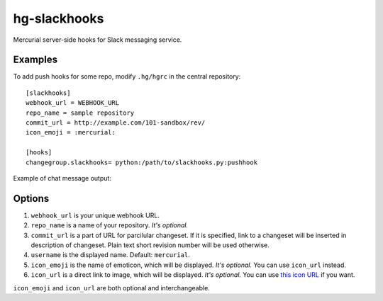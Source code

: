 hg-slackhooks
=============

Mercurial server-side hooks for Slack messaging service.

Examples
~~~~~~~~

To add push hooks for some repo, modify ``.hg/hgrc`` in the central repository::

    [slackhooks]
    webhook_url = WEBHOOK_URL
    repo_name = sample repository
    commit_url = http://example.com/101-sandbox/rev/
    icon_emoji = :mercurial:

    [hooks]
    changegroup.slackhooks= python:/path/to/slackhooks.py:pushhook

Example of chat message output:

.. image:: http://i.imgur.com/Ivcctgq.png
    :alt: Mercurial push hook chat message
    :align: center

Options
~~~~~~~

#. ``webhook_url`` is your unique webhook URL.
#. ``repo_name`` is a name of your repository. *It's optional.*
#. ``commit_url`` is a part of URL for parcilular changeset. If it is specified, link to a changeset will be inserted in description of changeset. Plain text short revision number will be used otherwise.
#. ``username`` is the displayed name. Default: ``mercurial``.
#. ``icon_emoji`` is the name of emoticon, which will be displayed. *It's optional.* You can use ``icon_url`` instead.
#. ``icon_url`` is a direct link to image, which will be displayed. *It's optional.* You can use
   `this icon URL <https://raw.githubusercontent.com/oblalex/hg-slackhooks/master/assets/mercurial.png>`_ if you want.

``icon_emoji`` and ``icon_url`` are both optional and interchangeable.
